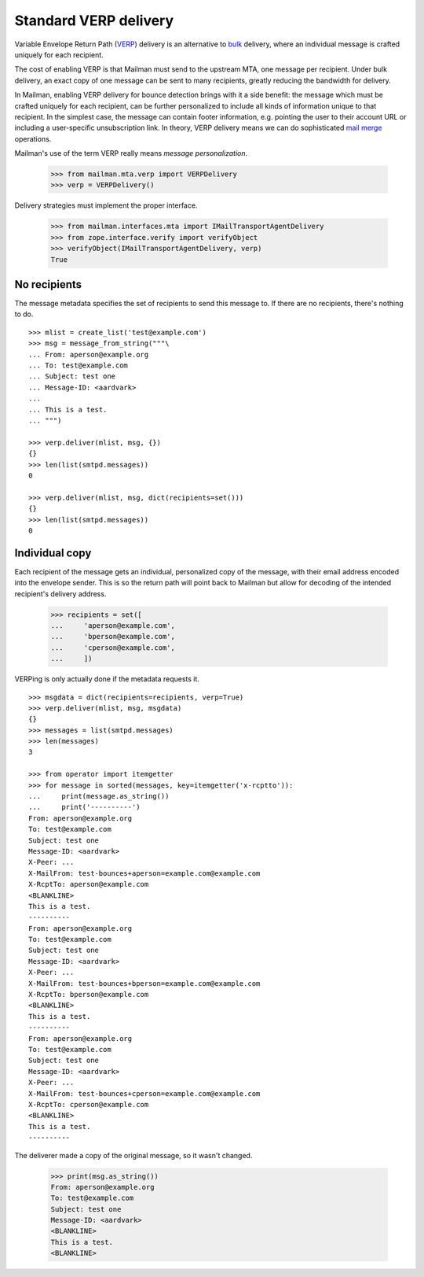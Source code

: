 ======================
Standard VERP delivery
======================

Variable Envelope Return Path (VERP_) delivery is an alternative to bulk_
delivery, where an individual message is crafted uniquely for each recipient.

The cost of enabling VERP is that Mailman must send to the upstream MTA, one
message per recipient.  Under bulk delivery, an exact copy of one message can
be sent to many recipients, greatly reducing the bandwidth for delivery.

In Mailman, enabling VERP delivery for bounce detection brings with it a side
benefit: the message which must be crafted uniquely for each recipient, can be
further personalized to include all kinds of information unique to that
recipient.  In the simplest case, the message can contain footer information,
e.g.  pointing the user to their account URL or including a user-specific
unsubscription link.  In theory, VERP delivery means we can do sophisticated
`mail merge`_ operations.

Mailman's use of the term VERP really means *message personalization*.

    >>> from mailman.mta.verp import VERPDelivery
    >>> verp = VERPDelivery()

Delivery strategies must implement the proper interface.

    >>> from mailman.interfaces.mta import IMailTransportAgentDelivery
    >>> from zope.interface.verify import verifyObject
    >>> verifyObject(IMailTransportAgentDelivery, verp)
    True


No recipients
=============

The message metadata specifies the set of recipients to send this message to.
If there are no recipients, there's nothing to do.
::

    >>> mlist = create_list('test@example.com')
    >>> msg = message_from_string("""\
    ... From: aperson@example.org
    ... To: test@example.com
    ... Subject: test one
    ... Message-ID: <aardvark>
    ...
    ... This is a test.
    ... """)

    >>> verp.deliver(mlist, msg, {})
    {}
    >>> len(list(smtpd.messages))
    0

    >>> verp.deliver(mlist, msg, dict(recipients=set()))
    {}
    >>> len(list(smtpd.messages))
    0


Individual copy
===============

Each recipient of the message gets an individual, personalized copy of the
message, with their email address encoded into the envelope sender.  This is
so the return path will point back to Mailman but allow for decoding of the
intended recipient's delivery address.

    >>> recipients = set([
    ...     'aperson@example.com',
    ...     'bperson@example.com',
    ...     'cperson@example.com',
    ...     ])

VERPing is only actually done if the metadata requests it.
::

    >>> msgdata = dict(recipients=recipients, verp=True)
    >>> verp.deliver(mlist, msg, msgdata)
    {}
    >>> messages = list(smtpd.messages)
    >>> len(messages)
    3

    >>> from operator import itemgetter
    >>> for message in sorted(messages, key=itemgetter('x-rcptto')):
    ...     print(message.as_string())
    ...     print('----------')
    From: aperson@example.org
    To: test@example.com
    Subject: test one
    Message-ID: <aardvark>
    X-Peer: ...
    X-MailFrom: test-bounces+aperson=example.com@example.com
    X-RcptTo: aperson@example.com
    <BLANKLINE>
    This is a test.
    ----------
    From: aperson@example.org
    To: test@example.com
    Subject: test one
    Message-ID: <aardvark>
    X-Peer: ...
    X-MailFrom: test-bounces+bperson=example.com@example.com
    X-RcptTo: bperson@example.com
    <BLANKLINE>
    This is a test.
    ----------
    From: aperson@example.org
    To: test@example.com
    Subject: test one
    Message-ID: <aardvark>
    X-Peer: ...
    X-MailFrom: test-bounces+cperson=example.com@example.com
    X-RcptTo: cperson@example.com
    <BLANKLINE>
    This is a test.
    ----------

The deliverer made a copy of the original message, so it wasn't changed.

    >>> print(msg.as_string())
    From: aperson@example.org
    To: test@example.com
    Subject: test one
    Message-ID: <aardvark>
    <BLANKLINE>
    This is a test.
    <BLANKLINE>


.. _VERP: http://en.wikipedia.org/wiki/Variable_envelope_return_path
.. _bulk: bulk.html
.. _`mail merge`: http://en.wikipedia.org/wiki/Mail_merge
